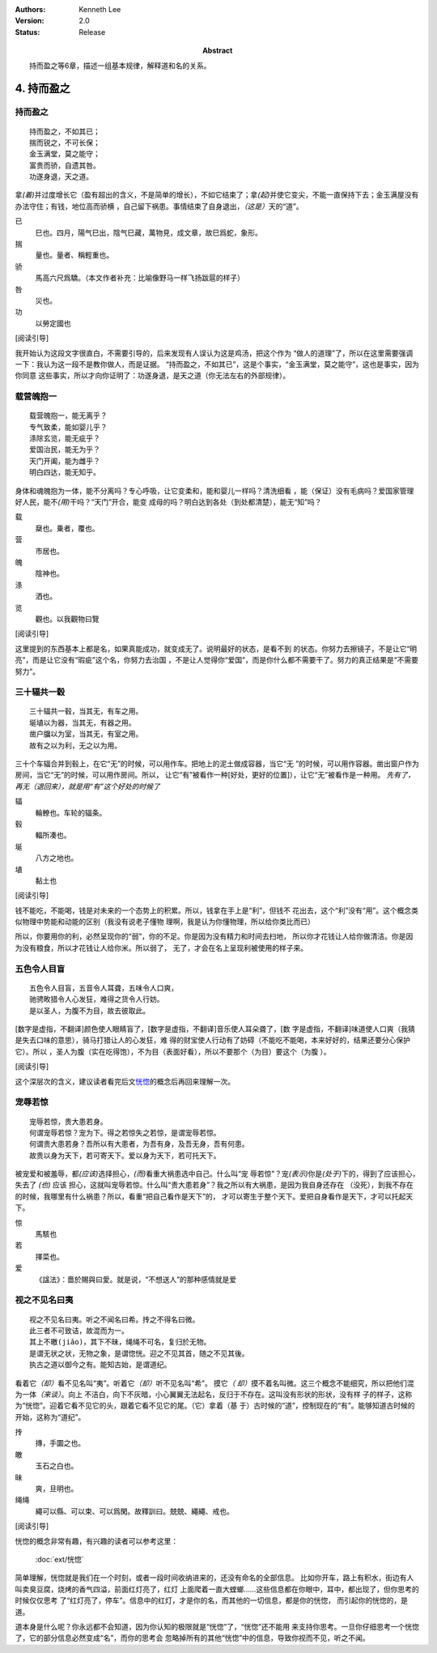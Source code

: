 .. Kenneth Lee 版权所有 2017-2021

:Authors: Kenneth Lee
:Version: 2.0
:Status: Release
:Abstract: 持而盈之等6章，描述一组基本规律，解释道和名的关系。

4. 持而盈之
***********

持而盈之
========

::

    持而盈之，不如其已；
    揣而锐之，不可长保；
    金玉满堂，莫之能守；
    富贵而骄，自遗其咎。
    功遂身退，天之道。

拿\ *(着)*\ 并过度增长它（盈有超出的含义，不是简单的增长），不如它结束了；拿\
*(起)*\ 并使它变尖，不能一直保持下去；金玉满屋没有办法守住；有钱，地位高而骄横
，自己留下祸患。事情结束了自身退出，\ *（这是）*\ 天的“道”。

已
        巳也。四月，陽气巳出，陰气巳藏，萬物見，成文章，故巳爲蛇，象形。

揣
        量也。量者、稱輕重也。

骄
        馬高六尺爲驕。（本文作者补充：比喻像野马一样飞扬跋扈的样子）

咎
        災也。

功
        以勞定國也

[阅读引导]

我开始认为这段文字很直白，不需要引导的，后来发现有人误认为这是鸡汤，把这个作为
“做人的道理”了，所以在这里需要强调一下：我认为这一段不是教你做人，而是证据。
“持而盈之，不如其已”，这是个事实，“金玉满堂，莫之能守”，这也是事实，因为你同意
这些事实，所以才向你证明了：功遂身退，是天之道（你无法左右的外部规律）。

载营魄抱一
============
::

    载营魄抱一，能无离乎？
    专气致柔，能如婴儿乎？
    涤除玄览，能无疵乎？
    爱国治民，能无为乎？
    天门开阖，能为雌乎？
    明白四达，能无知乎。

身体和魂魄抱为一体，能不分离吗？专心呼吸，让它变柔和，能和婴儿一样吗？清洗细看
，能（保证）没有毛病吗？爱国家管理好人民，能不\ *(用)*\ 干吗？“天门”开合，能变
成母的吗？明白达到各处（到处都清楚），能无“知”吗？

载
        椉也。乗者，覆也。

营
        市居也。

魄
        陰神也。

涤
        洒也。

览
        觀也。以我觀物曰覽

[阅读引导]

这里提到的东西基本上都是名，如果真能成功，就变成无了。说明最好的状态，是看不到
的状态。你努力去擦镜子，不是让它“明亮”，而是让它没有“瑕疵”这个名，你努力去治国
，不是让人觉得你“爱国”，而是你什么都不需要干了。努力的真正结果是“不需要努力”。

三十辐共一毂
============
::

    三十辐共一毂，当其无，有车之用。
    埏埴以为器，当其无，有器之用。
    凿户牖以为室，当其无，有室之用。
    故有之以为利，无之以为用。

三十个车辐合并到毂上，在它“无”的时候，可以用作车。把地上的泥土做成容器，当它“无
”的时候，可以用作容器。凿出窗户作为房间，当它“无”的时候，可以用作房间。所以，
让它“有”被看作一种[好处，更好的位置]），让它“无”被看作是一种用。 
*先有了，再无（退回来），就是用“有”这个好处的时候了*

辐
        輪轑也。车轮的辐条。

毂
        輻所凑也。

埏
        八方之地也。

埴
        黏土也

[阅读引导]

钱不能吃，不能喝，钱是对未来的一个态势上的积累。所以，钱拿在手上是“利”，但钱不
花出去，这个“利”没有“用”。这个概念类似物理中势能和动能的区别（我没有说老子懂物
理啊，我是认为你懂物理，所以给你类比而已）

所以，你要用你的利，必然呈现你的“弱”，你的不足。你是因为没有精力和时间去扫地，
所以你才花钱让人给你做清洁。你是因为没有粮食，所以才花钱让人给你米。所以弱了，
无了，才会在名上呈现利被使用的样子来。


五色令人目盲
=============
::

    五色令人目盲，五音令人耳聋，五味令人口爽，
    驰骋畋猎令人心发狂，难得之货令人行妨。
    是以圣人，为腹不为目，故去彼取此。


[数字是虚指，不翻译]颜色使人眼睛盲了，[数字是虚指，不翻译]音乐使人耳朵聋了，[数
字是虚指，不翻译]味道使人口爽（我猜是失去口味的意思），骑马打猎让人的心发狂，难
得的财宝使人行动有了妨碍（不能吃不能喝，本来好好的，结果还要分心保护它）。所以
，圣人为腹（实在吃得饱），不为目（表面好看），所以不要那个（为目）要这个（为腹
）。

[阅读引导]

这个深层次的含义，建议读者看完后文\ `恍惚`_\ 的概念后再回来理解一次。

宠辱若惊
==========
::

    宠辱若惊，贵大患若身。
    何谓宠辱若惊？宠为下。得之若惊失之若惊，是谓宠辱若惊。
    何谓贵大患若身？吾所以有大患者，为吾有身，及吾无身，吾有何患。
    故贵以身为天下，若可寄天下。爱以身为天下，若可托天下。

被宠爱和被羞辱，都\ *(应该)*\ 选择担心，\ *(而)*\ 看重大祸患选中自己。什么叫“宠
辱若惊”？宠\ *(表示)*\ 你是\ *(处于)*\ 下的，得到了应该担心，失去了 *(也)* 应该
担心，这就叫宠辱若惊。什么叫“贵大患若身”？我之所以有大祸患，是因为我自身还存在
（没死），到我不存在的时候，我哪里有什么祸患？所以，看重“把自己看作是天下”的，
才可以寄生于整个天下。爱把自身看作是天下，才可以托起天下。

惊
        馬駭也

若
        擇菜也。

爱
        《諡法》：嗇於賜與曰愛。就是说，“不想送人”的那种感情就是爱

.. _`恍惚`:

视之不见名曰夷
================
::

    视之不见名曰夷。听之不闻名曰希。抟之不得名曰微。
    此三者不可致诘，故混而为一。
    其上不皦(jiǎo)，其下不昧，绳绳不可名，复归於无物。
    是谓无状之状，无物之象，是谓惚恍。迎之不见其首，随之不见其後。
    执古之道以御今之有。能知古始，是谓道纪。

看着它\ *（却）*\ 看不见名叫“夷”。听着它\ *（却）*\ 听不见名叫“希”。 摸它\ *（
却）*\ 摸不着名叫微。这三个概念不能细究，所以把他们混为一体\ *（来谈）*\ 。向上
不洁白，向下不灰暗，小心翼翼无法起名，反归于不存在。这叫没有形状的形状，没有样
子的样子，这称为“恍惚”。迎着它看不见它的头，跟着它看不见它的尾。（它）拿着（基
于）古时候的“道”，控制现在的“有”。能够知道古时候的开始，这称为“道纪”。

抟
        摶，手圜之也。

皦
        玉石之白也。

昧
        爽，旦明也。

绳绳
        繩可以縣、可以束、可以爲閑。故釋訓曰。兢兢、繩繩、戒也。

[阅读引导]

恍惚的概念非常有趣，有兴趣的读者可以参考这里：

        :doc:`ext/恍惚`

简单理解，恍惚就是我们在一个时刻，或者一段时间收纳进来的，还没有命名的全部信息。
比如你开车，路上有积水，街边有人叫卖臭豆腐，烧烤的香气四溢，前面红灯亮了，红灯
上面爬着一直大螳螂……这些信息都在你眼中，耳中，都出现了，但你思考的时候仅仅思考
了“红灯亮了，停车”。信息中的红灯，才是你的名，而其他的一切信息，都是你的恍惚，
而引起你的恍惚的，是道。

道本身是什么呢？你永远都不会知道，因为你认知的极限就是“恍惚”了，“恍惚”还不能用
来支持你思考。一旦你仔细思考一个恍惚了，它的部分信息必然变成“名”，而你的思考会
忽略掉所有的其他“恍惚”中的信息，导致你视而不见，听之不闻。
